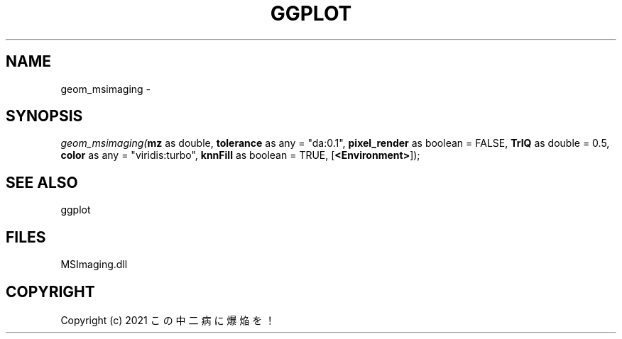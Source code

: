 .\" man page create by R# package system.
.TH GGPLOT 1 2000-01-01 "geom_msimaging" "geom_msimaging"
.SH NAME
geom_msimaging \- 
.SH SYNOPSIS
\fIgeom_msimaging(\fBmz\fR as double, 
\fBtolerance\fR as any = "da:0.1", 
\fBpixel_render\fR as boolean = FALSE, 
\fBTrIQ\fR as double = 0.5, 
\fBcolor\fR as any = "viridis:turbo", 
\fBknnFill\fR as boolean = TRUE, 
[\fB<Environment>\fR]);\fR
.SH SEE ALSO
ggplot
.SH FILES
.PP
MSImaging.dll
.PP
.SH COPYRIGHT
Copyright (c) 2021 この中二病に爆焔を！
